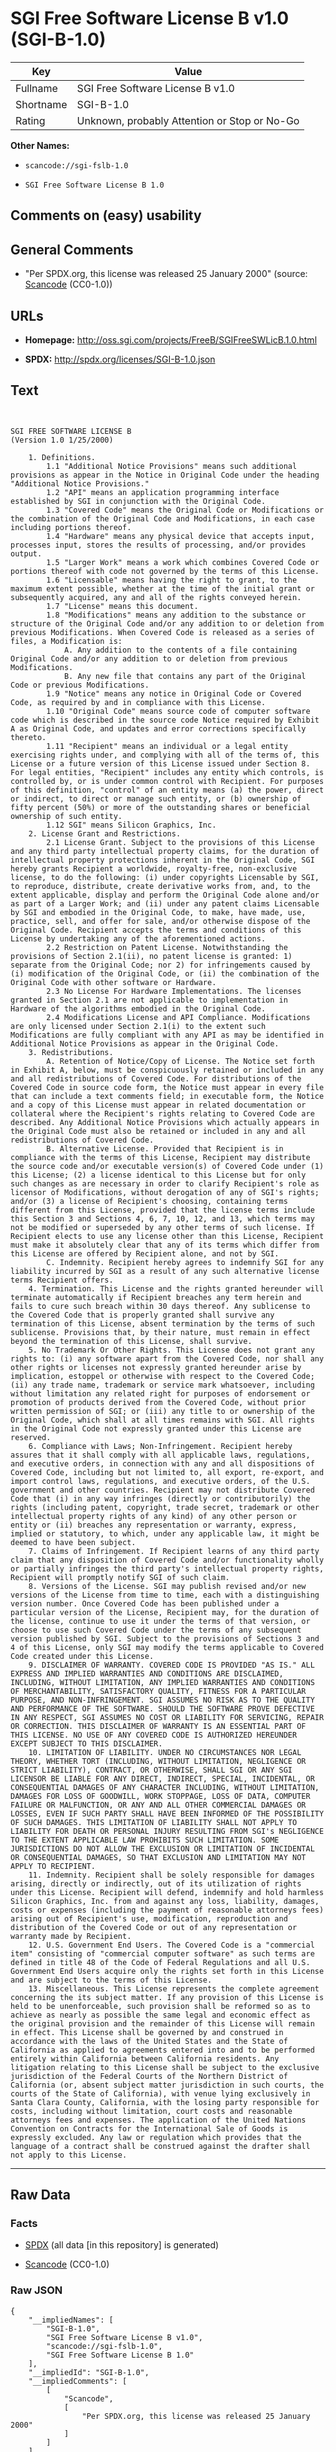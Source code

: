 * SGI Free Software License B v1.0 (SGI-B-1.0)

| Key         | Value                                          |
|-------------+------------------------------------------------|
| Fullname    | SGI Free Software License B v1.0               |
| Shortname   | SGI-B-1.0                                      |
| Rating      | Unknown, probably Attention or Stop or No-Go   |

*Other Names:*

- =scancode://sgi-fslb-1.0=

- =SGI Free Software License B 1.0=

** Comments on (easy) usability

** General Comments

- "Per SPDX.org, this license was released 25 January 2000" (source:
  [[https://github.com/nexB/scancode-toolkit/blob/develop/src/licensedcode/data/licenses/sgi-fslb-1.0.yml][Scancode]]
  (CC0-1.0))

** URLs

- *Homepage:* http://oss.sgi.com/projects/FreeB/SGIFreeSWLicB.1.0.html

- *SPDX:* http://spdx.org/licenses/SGI-B-1.0.json

** Text

#+BEGIN_EXAMPLE


  SGI FREE SOFTWARE LICENSE B
  (Version 1.0 1/25/2000)

      1. Definitions.
          1.1 "Additional Notice Provisions" means such additional provisions as appear in the Notice in Original Code under the heading "Additional Notice Provisions."
          1.2 "API" means an application programming interface established by SGI in conjunction with the Original Code.
          1.3 "Covered Code" means the Original Code or Modifications or the combination of the Original Code and Modifications, in each case including portions thereof.
          1.4 "Hardware" means any physical device that accepts input, processes input, stores the results of processing, and/or provides output.
          1.5 "Larger Work" means a work which combines Covered Code or portions thereof with code not governed by the terms of this License.
          1.6 "Licensable" means having the right to grant, to the maximum extent possible, whether at the time of the initial grant or subsequently acquired, any and all of the rights conveyed herein.
          1.7 "License" means this document.
          1.8 "Modifications" means any addition to the substance or structure of the Original Code and/or any addition to or deletion from previous Modifications. When Covered Code is released as a series of files, a Modification is:
              A. Any addition to the contents of a file containing Original Code and/or any addition to or deletion from previous Modifications.
              B. Any new file that contains any part of the Original Code or previous Modifications.
          1.9 "Notice" means any notice in Original Code or Covered Code, as required by and in compliance with this License.
          1.10 "Original Code" means source code of computer software code which is described in the source code Notice required by Exhibit A as Original Code, and updates and error corrections specifically thereto.
          1.11 "Recipient" means an individual or a legal entity exercising rights under, and complying with all of the terms of, this License or a future version of this License issued under Section 8. For legal entities, "Recipient" includes any entity which controls, is controlled by, or is under common control with Recipient. For purposes of this definition, "control" of an entity means (a) the power, direct or indirect, to direct or manage such entity, or (b) ownership of fifty percent (50%) or more of the outstanding shares or beneficial ownership of such entity.
          1.12 SGI" means Silicon Graphics, Inc.
      2. License Grant and Restrictions.
          2.1 License Grant. Subject to the provisions of this License and any third party intellectual property claims, for the duration of intellectual property protections inherent in the Original Code, SGI hereby grants Recipient a worldwide, royalty-free, non-exclusive license, to do the following: (i) under copyrights Licensable by SGI, to reproduce, distribute, create derivative works from, and, to the extent applicable, display and perform the Original Code alone and/or as part of a Larger Work; and (ii) under any patent claims Licensable by SGI and embodied in the Original Code, to make, have made, use, practice, sell, and offer for sale, and/or otherwise dispose of the Original Code. Recipient accepts the terms and conditions of this License by undertaking any of the aforementioned actions.
          2.2 Restriction on Patent License. Notwithstanding the provisions of Section 2.1(ii), no patent license is granted: 1) separate from the Original Code; nor 2) for infringements caused by (i) modification of the Original Code, or (ii) the combination of the Original Code with other software or Hardware.
          2.3 No License For Hardware Implementations. The licenses granted in Section 2.1 are not applicable to implementation in Hardware of the algorithms embodied in the Original Code.
          2.4 Modifications License and API Compliance. Modifications are only licensed under Section 2.1(i) to the extent such Modifications are fully compliant with any API as may be identified in Additional Notice Provisions as appear in the Original Code.
      3. Redistributions.
          A. Retention of Notice/Copy of License. The Notice set forth in Exhibit A, below, must be conspicuously retained or included in any and all redistributions of Covered Code. For distributions of the Covered Code in source code form, the Notice must appear in every file that can include a text comments field; in executable form, the Notice and a copy of this License must appear in related documentation or collateral where the Recipient's rights relating to Covered Code are described. Any Additional Notice Provisions which actually appears in the Original Code must also be retained or included in any and all redistributions of Covered Code.
          B. Alternative License. Provided that Recipient is in compliance with the terms of this License, Recipient may distribute the source code and/or executable version(s) of Covered Code under (1) this License; (2) a license identical to this License but for only such changes as are necessary in order to clarify Recipient's role as licensor of Modifications, without derogation of any of SGI's rights; and/or (3) a license of Recipient's choosing, containing terms different from this License, provided that the license terms include this Section 3 and Sections 4, 6, 7, 10, 12, and 13, which terms may not be modified or superseded by any other terms of such license. If Recipient elects to use any license other than this License, Recipient must make it absolutely clear that any of its terms which differ from this License are offered by Recipient alone, and not by SGI.
          C. Indemnity. Recipient hereby agrees to indemnify SGI for any liability incurred by SGI as a result of any such alternative license terms Recipient offers.
      4. Termination. This License and the rights granted hereunder will terminate automatically if Recipient breaches any term herein and fails to cure such breach within 30 days thereof. Any sublicense to the Covered Code that is properly granted shall survive any termination of this License, absent termination by the terms of such sublicense. Provisions that, by their nature, must remain in effect beyond the termination of this License, shall survive.
      5. No Trademark Or Other Rights. This License does not grant any rights to: (i) any software apart from the Covered Code, nor shall any other rights or licenses not expressly granted hereunder arise by implication, estoppel or otherwise with respect to the Covered Code; (ii) any trade name, trademark or service mark whatsoever, including without limitation any related right for purposes of endorsement or promotion of products derived from the Covered Code, without prior written permission of SGI; or (iii) any title to or ownership of the Original Code, which shall at all times remains with SGI. All rights in the Original Code not expressly granted under this License are reserved.
      6. Compliance with Laws; Non-Infringement. Recipient hereby assures that it shall comply with all applicable laws, regulations, and executive orders, in connection with any and all dispositions of Covered Code, including but not limited to, all export, re-export, and import control laws, regulations, and executive orders, of the U.S. government and other countries. Recipient may not distribute Covered Code that (i) in any way infringes (directly or contributorily) the rights (including patent, copyright, trade secret, trademark or other intellectual property rights of any kind) of any other person or entity or (ii) breaches any representation or warranty, express, implied or statutory, to which, under any applicable law, it might be deemed to have been subject.
      7. Claims of Infringement. If Recipient learns of any third party claim that any disposition of Covered Code and/or functionality wholly or partially infringes the third party's intellectual property rights, Recipient will promptly notify SGI of such claim.
      8. Versions of the License. SGI may publish revised and/or new versions of the License from time to time, each with a distinguishing version number. Once Covered Code has been published under a particular version of the License, Recipient may, for the duration of the license, continue to use it under the terms of that version, or choose to use such Covered Code under the terms of any subsequent version published by SGI. Subject to the provisions of Sections 3 and 4 of this License, only SGI may modify the terms applicable to Covered Code created under this License.
      9. DISCLAIMER OF WARRANTY. COVERED CODE IS PROVIDED "AS IS." ALL EXPRESS AND IMPLIED WARRANTIES AND CONDITIONS ARE DISCLAIMED, INCLUDING, WITHOUT LIMITATION, ANY IMPLIED WARRANTIES AND CONDITIONS OF MERCHANTABILITY, SATISFACTORY QUALITY, FITNESS FOR A PARTICULAR PURPOSE, AND NON-INFRINGEMENT. SGI ASSUMES NO RISK AS TO THE QUALITY AND PERFORMANCE OF THE SOFTWARE. SHOULD THE SOFTWARE PROVE DEFECTIVE IN ANY RESPECT, SGI ASSUMES NO COST OR LIABILITY FOR SERVICING, REPAIR OR CORRECTION. THIS DISCLAIMER OF WARRANTY IS AN ESSENTIAL PART OF THIS LICENSE. NO USE OF ANY COVERED CODE IS AUTHORIZED HEREUNDER EXCEPT SUBJECT TO THIS DISCLAIMER.
      10. LIMITATION OF LIABILITY. UNDER NO CIRCUMSTANCES NOR LEGAL THEORY, WHETHER TORT (INCLUDING, WITHOUT LIMITATION, NEGLIGENCE OR STRICT LIABILITY), CONTRACT, OR OTHERWISE, SHALL SGI OR ANY SGI LICENSOR BE LIABLE FOR ANY DIRECT, INDIRECT, SPECIAL, INCIDENTAL, OR CONSEQUENTIAL DAMAGES OF ANY CHARACTER INCLUDING, WITHOUT LIMITATION, DAMAGES FOR LOSS OF GOODWILL, WORK STOPPAGE, LOSS OF DATA, COMPUTER FAILURE OR MALFUNCTION, OR ANY AND ALL OTHER COMMERCIAL DAMAGES OR LOSSES, EVEN IF SUCH PARTY SHALL HAVE BEEN INFORMED OF THE POSSIBILITY OF SUCH DAMAGES. THIS LIMITATION OF LIABILITY SHALL NOT APPLY TO LIABILITY FOR DEATH OR PERSONAL INJURY RESULTING FROM SGI's NEGLIGENCE TO THE EXTENT APPLICABLE LAW PROHIBITS SUCH LIMITATION. SOME JURISDICTIONS DO NOT ALLOW THE EXCLUSION OR LIMITATION OF INCIDENTAL OR CONSEQUENTIAL DAMAGES, SO THAT EXCLUSION AND LIMITATION MAY NOT APPLY TO RECIPIENT.
      11. Indemnity. Recipient shall be solely responsible for damages arising, directly or indirectly, out of its utilization of rights under this License. Recipient will defend, indemnify and hold harmless Silicon Graphics, Inc. from and against any loss, liability, damages, costs or expenses (including the payment of reasonable attorneys fees) arising out of Recipient's use, modification, reproduction and distribution of the Covered Code or out of any representation or warranty made by Recipient.
      12. U.S. Government End Users. The Covered Code is a "commercial item" consisting of "commercial computer software" as such terms are defined in title 48 of the Code of Federal Regulations and all U.S. Government End Users acquire only the rights set forth in this License and are subject to the terms of this License.
      13. Miscellaneous. This License represents the complete agreement concerning the its subject matter. If any provision of this License is held to be unenforceable, such provision shall be reformed so as to achieve as nearly as possible the same legal and economic effect as the original provision and the remainder of this License will remain in effect. This License shall be governed by and construed in accordance with the laws of the United States and the State of California as applied to agreements entered into and to be performed entirely within California between California residents. Any litigation relating to this License shall be subject to the exclusive jurisdiction of the Federal Courts of the Northern District of California (or, absent subject matter jurisdiction in such courts, the courts of the State of California), with venue lying exclusively in Santa Clara County, California, with the losing party responsible for costs, including without limitation, court costs and reasonable attorneys fees and expenses. The application of the United Nations Convention on Contracts for the International Sale of Goods is expressly excluded. Any law or regulation which provides that the language of a contract shall be construed against the drafter shall not apply to this License.
#+END_EXAMPLE

--------------

** Raw Data

*** Facts

- [[https://spdx.org/licenses/SGI-B-1.0.html][SPDX]] (all data [in this
  repository] is generated)

- [[https://github.com/nexB/scancode-toolkit/blob/develop/src/licensedcode/data/licenses/sgi-fslb-1.0.yml][Scancode]]
  (CC0-1.0)

*** Raw JSON

#+BEGIN_EXAMPLE
  {
      "__impliedNames": [
          "SGI-B-1.0",
          "SGI Free Software License B v1.0",
          "scancode://sgi-fslb-1.0",
          "SGI Free Software License B 1.0"
      ],
      "__impliedId": "SGI-B-1.0",
      "__impliedComments": [
          [
              "Scancode",
              [
                  "Per SPDX.org, this license was released 25 January 2000"
              ]
          ]
      ],
      "facts": {
          "SPDX": {
              "isSPDXLicenseDeprecated": false,
              "spdxFullName": "SGI Free Software License B v1.0",
              "spdxDetailsURL": "http://spdx.org/licenses/SGI-B-1.0.json",
              "_sourceURL": "https://spdx.org/licenses/SGI-B-1.0.html",
              "spdxLicIsOSIApproved": false,
              "spdxSeeAlso": [
                  "http://oss.sgi.com/projects/FreeB/SGIFreeSWLicB.1.0.html"
              ],
              "_implications": {
                  "__impliedNames": [
                      "SGI-B-1.0",
                      "SGI Free Software License B v1.0"
                  ],
                  "__impliedId": "SGI-B-1.0",
                  "__isOsiApproved": false,
                  "__impliedURLs": [
                      [
                          "SPDX",
                          "http://spdx.org/licenses/SGI-B-1.0.json"
                      ],
                      [
                          null,
                          "http://oss.sgi.com/projects/FreeB/SGIFreeSWLicB.1.0.html"
                      ]
                  ]
              },
              "spdxLicenseId": "SGI-B-1.0"
          },
          "Scancode": {
              "otherUrls": null,
              "homepageUrl": "http://oss.sgi.com/projects/FreeB/SGIFreeSWLicB.1.0.html",
              "shortName": "SGI Free Software License B 1.0",
              "textUrls": null,
              "text": "\n\nSGI FREE SOFTWARE LICENSE B\n(Version 1.0 1/25/2000)\n\n    1. Definitions.\n        1.1 \"Additional Notice Provisions\" means such additional provisions as appear in the Notice in Original Code under the heading \"Additional Notice Provisions.\"\n        1.2 \"API\" means an application programming interface established by SGI in conjunction with the Original Code.\n        1.3 \"Covered Code\" means the Original Code or Modifications or the combination of the Original Code and Modifications, in each case including portions thereof.\n        1.4 \"Hardware\" means any physical device that accepts input, processes input, stores the results of processing, and/or provides output.\n        1.5 \"Larger Work\" means a work which combines Covered Code or portions thereof with code not governed by the terms of this License.\n        1.6 \"Licensable\" means having the right to grant, to the maximum extent possible, whether at the time of the initial grant or subsequently acquired, any and all of the rights conveyed herein.\n        1.7 \"License\" means this document.\n        1.8 \"Modifications\" means any addition to the substance or structure of the Original Code and/or any addition to or deletion from previous Modifications. When Covered Code is released as a series of files, a Modification is:\n            A. Any addition to the contents of a file containing Original Code and/or any addition to or deletion from previous Modifications.\n            B. Any new file that contains any part of the Original Code or previous Modifications.\n        1.9 \"Notice\" means any notice in Original Code or Covered Code, as required by and in compliance with this License.\n        1.10 \"Original Code\" means source code of computer software code which is described in the source code Notice required by Exhibit A as Original Code, and updates and error corrections specifically thereto.\n        1.11 \"Recipient\" means an individual or a legal entity exercising rights under, and complying with all of the terms of, this License or a future version of this License issued under Section 8. For legal entities, \"Recipient\" includes any entity which controls, is controlled by, or is under common control with Recipient. For purposes of this definition, \"control\" of an entity means (a) the power, direct or indirect, to direct or manage such entity, or (b) ownership of fifty percent (50%) or more of the outstanding shares or beneficial ownership of such entity.\n        1.12 SGI\" means Silicon Graphics, Inc.\n    2. License Grant and Restrictions.\n        2.1 License Grant. Subject to the provisions of this License and any third party intellectual property claims, for the duration of intellectual property protections inherent in the Original Code, SGI hereby grants Recipient a worldwide, royalty-free, non-exclusive license, to do the following: (i) under copyrights Licensable by SGI, to reproduce, distribute, create derivative works from, and, to the extent applicable, display and perform the Original Code alone and/or as part of a Larger Work; and (ii) under any patent claims Licensable by SGI and embodied in the Original Code, to make, have made, use, practice, sell, and offer for sale, and/or otherwise dispose of the Original Code. Recipient accepts the terms and conditions of this License by undertaking any of the aforementioned actions.\n        2.2 Restriction on Patent License. Notwithstanding the provisions of Section 2.1(ii), no patent license is granted: 1) separate from the Original Code; nor 2) for infringements caused by (i) modification of the Original Code, or (ii) the combination of the Original Code with other software or Hardware.\n        2.3 No License For Hardware Implementations. The licenses granted in Section 2.1 are not applicable to implementation in Hardware of the algorithms embodied in the Original Code.\n        2.4 Modifications License and API Compliance. Modifications are only licensed under Section 2.1(i) to the extent such Modifications are fully compliant with any API as may be identified in Additional Notice Provisions as appear in the Original Code.\n    3. Redistributions.\n        A. Retention of Notice/Copy of License. The Notice set forth in Exhibit A, below, must be conspicuously retained or included in any and all redistributions of Covered Code. For distributions of the Covered Code in source code form, the Notice must appear in every file that can include a text comments field; in executable form, the Notice and a copy of this License must appear in related documentation or collateral where the Recipient's rights relating to Covered Code are described. Any Additional Notice Provisions which actually appears in the Original Code must also be retained or included in any and all redistributions of Covered Code.\n        B. Alternative License. Provided that Recipient is in compliance with the terms of this License, Recipient may distribute the source code and/or executable version(s) of Covered Code under (1) this License; (2) a license identical to this License but for only such changes as are necessary in order to clarify Recipient's role as licensor of Modifications, without derogation of any of SGI's rights; and/or (3) a license of Recipient's choosing, containing terms different from this License, provided that the license terms include this Section 3 and Sections 4, 6, 7, 10, 12, and 13, which terms may not be modified or superseded by any other terms of such license. If Recipient elects to use any license other than this License, Recipient must make it absolutely clear that any of its terms which differ from this License are offered by Recipient alone, and not by SGI.\n        C. Indemnity. Recipient hereby agrees to indemnify SGI for any liability incurred by SGI as a result of any such alternative license terms Recipient offers.\n    4. Termination. This License and the rights granted hereunder will terminate automatically if Recipient breaches any term herein and fails to cure such breach within 30 days thereof. Any sublicense to the Covered Code that is properly granted shall survive any termination of this License, absent termination by the terms of such sublicense. Provisions that, by their nature, must remain in effect beyond the termination of this License, shall survive.\n    5. No Trademark Or Other Rights. This License does not grant any rights to: (i) any software apart from the Covered Code, nor shall any other rights or licenses not expressly granted hereunder arise by implication, estoppel or otherwise with respect to the Covered Code; (ii) any trade name, trademark or service mark whatsoever, including without limitation any related right for purposes of endorsement or promotion of products derived from the Covered Code, without prior written permission of SGI; or (iii) any title to or ownership of the Original Code, which shall at all times remains with SGI. All rights in the Original Code not expressly granted under this License are reserved.\n    6. Compliance with Laws; Non-Infringement. Recipient hereby assures that it shall comply with all applicable laws, regulations, and executive orders, in connection with any and all dispositions of Covered Code, including but not limited to, all export, re-export, and import control laws, regulations, and executive orders, of the U.S. government and other countries. Recipient may not distribute Covered Code that (i) in any way infringes (directly or contributorily) the rights (including patent, copyright, trade secret, trademark or other intellectual property rights of any kind) of any other person or entity or (ii) breaches any representation or warranty, express, implied or statutory, to which, under any applicable law, it might be deemed to have been subject.\n    7. Claims of Infringement. If Recipient learns of any third party claim that any disposition of Covered Code and/or functionality wholly or partially infringes the third party's intellectual property rights, Recipient will promptly notify SGI of such claim.\n    8. Versions of the License. SGI may publish revised and/or new versions of the License from time to time, each with a distinguishing version number. Once Covered Code has been published under a particular version of the License, Recipient may, for the duration of the license, continue to use it under the terms of that version, or choose to use such Covered Code under the terms of any subsequent version published by SGI. Subject to the provisions of Sections 3 and 4 of this License, only SGI may modify the terms applicable to Covered Code created under this License.\n    9. DISCLAIMER OF WARRANTY. COVERED CODE IS PROVIDED \"AS IS.\" ALL EXPRESS AND IMPLIED WARRANTIES AND CONDITIONS ARE DISCLAIMED, INCLUDING, WITHOUT LIMITATION, ANY IMPLIED WARRANTIES AND CONDITIONS OF MERCHANTABILITY, SATISFACTORY QUALITY, FITNESS FOR A PARTICULAR PURPOSE, AND NON-INFRINGEMENT. SGI ASSUMES NO RISK AS TO THE QUALITY AND PERFORMANCE OF THE SOFTWARE. SHOULD THE SOFTWARE PROVE DEFECTIVE IN ANY RESPECT, SGI ASSUMES NO COST OR LIABILITY FOR SERVICING, REPAIR OR CORRECTION. THIS DISCLAIMER OF WARRANTY IS AN ESSENTIAL PART OF THIS LICENSE. NO USE OF ANY COVERED CODE IS AUTHORIZED HEREUNDER EXCEPT SUBJECT TO THIS DISCLAIMER.\n    10. LIMITATION OF LIABILITY. UNDER NO CIRCUMSTANCES NOR LEGAL THEORY, WHETHER TORT (INCLUDING, WITHOUT LIMITATION, NEGLIGENCE OR STRICT LIABILITY), CONTRACT, OR OTHERWISE, SHALL SGI OR ANY SGI LICENSOR BE LIABLE FOR ANY DIRECT, INDIRECT, SPECIAL, INCIDENTAL, OR CONSEQUENTIAL DAMAGES OF ANY CHARACTER INCLUDING, WITHOUT LIMITATION, DAMAGES FOR LOSS OF GOODWILL, WORK STOPPAGE, LOSS OF DATA, COMPUTER FAILURE OR MALFUNCTION, OR ANY AND ALL OTHER COMMERCIAL DAMAGES OR LOSSES, EVEN IF SUCH PARTY SHALL HAVE BEEN INFORMED OF THE POSSIBILITY OF SUCH DAMAGES. THIS LIMITATION OF LIABILITY SHALL NOT APPLY TO LIABILITY FOR DEATH OR PERSONAL INJURY RESULTING FROM SGI's NEGLIGENCE TO THE EXTENT APPLICABLE LAW PROHIBITS SUCH LIMITATION. SOME JURISDICTIONS DO NOT ALLOW THE EXCLUSION OR LIMITATION OF INCIDENTAL OR CONSEQUENTIAL DAMAGES, SO THAT EXCLUSION AND LIMITATION MAY NOT APPLY TO RECIPIENT.\n    11. Indemnity. Recipient shall be solely responsible for damages arising, directly or indirectly, out of its utilization of rights under this License. Recipient will defend, indemnify and hold harmless Silicon Graphics, Inc. from and against any loss, liability, damages, costs or expenses (including the payment of reasonable attorneys fees) arising out of Recipient's use, modification, reproduction and distribution of the Covered Code or out of any representation or warranty made by Recipient.\n    12. U.S. Government End Users. The Covered Code is a \"commercial item\" consisting of \"commercial computer software\" as such terms are defined in title 48 of the Code of Federal Regulations and all U.S. Government End Users acquire only the rights set forth in this License and are subject to the terms of this License.\n    13. Miscellaneous. This License represents the complete agreement concerning the its subject matter. If any provision of this License is held to be unenforceable, such provision shall be reformed so as to achieve as nearly as possible the same legal and economic effect as the original provision and the remainder of this License will remain in effect. This License shall be governed by and construed in accordance with the laws of the United States and the State of California as applied to agreements entered into and to be performed entirely within California between California residents. Any litigation relating to this License shall be subject to the exclusive jurisdiction of the Federal Courts of the Northern District of California (or, absent subject matter jurisdiction in such courts, the courts of the State of California), with venue lying exclusively in Santa Clara County, California, with the losing party responsible for costs, including without limitation, court costs and reasonable attorneys fees and expenses. The application of the United Nations Convention on Contracts for the International Sale of Goods is expressly excluded. Any law or regulation which provides that the language of a contract shall be construed against the drafter shall not apply to this License.\n",
              "category": "Free Restricted",
              "osiUrl": null,
              "owner": "SGI - Silicon Graphics",
              "_sourceURL": "https://github.com/nexB/scancode-toolkit/blob/develop/src/licensedcode/data/licenses/sgi-fslb-1.0.yml",
              "key": "sgi-fslb-1.0",
              "name": "SGI Free Software License B v1.0",
              "spdxId": "SGI-B-1.0",
              "notes": "Per SPDX.org, this license was released 25 January 2000",
              "_implications": {
                  "__impliedNames": [
                      "scancode://sgi-fslb-1.0",
                      "SGI Free Software License B 1.0",
                      "SGI-B-1.0"
                  ],
                  "__impliedId": "SGI-B-1.0",
                  "__impliedComments": [
                      [
                          "Scancode",
                          [
                              "Per SPDX.org, this license was released 25 January 2000"
                          ]
                      ]
                  ],
                  "__impliedText": "\n\nSGI FREE SOFTWARE LICENSE B\n(Version 1.0 1/25/2000)\n\n    1. Definitions.\n        1.1 \"Additional Notice Provisions\" means such additional provisions as appear in the Notice in Original Code under the heading \"Additional Notice Provisions.\"\n        1.2 \"API\" means an application programming interface established by SGI in conjunction with the Original Code.\n        1.3 \"Covered Code\" means the Original Code or Modifications or the combination of the Original Code and Modifications, in each case including portions thereof.\n        1.4 \"Hardware\" means any physical device that accepts input, processes input, stores the results of processing, and/or provides output.\n        1.5 \"Larger Work\" means a work which combines Covered Code or portions thereof with code not governed by the terms of this License.\n        1.6 \"Licensable\" means having the right to grant, to the maximum extent possible, whether at the time of the initial grant or subsequently acquired, any and all of the rights conveyed herein.\n        1.7 \"License\" means this document.\n        1.8 \"Modifications\" means any addition to the substance or structure of the Original Code and/or any addition to or deletion from previous Modifications. When Covered Code is released as a series of files, a Modification is:\n            A. Any addition to the contents of a file containing Original Code and/or any addition to or deletion from previous Modifications.\n            B. Any new file that contains any part of the Original Code or previous Modifications.\n        1.9 \"Notice\" means any notice in Original Code or Covered Code, as required by and in compliance with this License.\n        1.10 \"Original Code\" means source code of computer software code which is described in the source code Notice required by Exhibit A as Original Code, and updates and error corrections specifically thereto.\n        1.11 \"Recipient\" means an individual or a legal entity exercising rights under, and complying with all of the terms of, this License or a future version of this License issued under Section 8. For legal entities, \"Recipient\" includes any entity which controls, is controlled by, or is under common control with Recipient. For purposes of this definition, \"control\" of an entity means (a) the power, direct or indirect, to direct or manage such entity, or (b) ownership of fifty percent (50%) or more of the outstanding shares or beneficial ownership of such entity.\n        1.12 SGI\" means Silicon Graphics, Inc.\n    2. License Grant and Restrictions.\n        2.1 License Grant. Subject to the provisions of this License and any third party intellectual property claims, for the duration of intellectual property protections inherent in the Original Code, SGI hereby grants Recipient a worldwide, royalty-free, non-exclusive license, to do the following: (i) under copyrights Licensable by SGI, to reproduce, distribute, create derivative works from, and, to the extent applicable, display and perform the Original Code alone and/or as part of a Larger Work; and (ii) under any patent claims Licensable by SGI and embodied in the Original Code, to make, have made, use, practice, sell, and offer for sale, and/or otherwise dispose of the Original Code. Recipient accepts the terms and conditions of this License by undertaking any of the aforementioned actions.\n        2.2 Restriction on Patent License. Notwithstanding the provisions of Section 2.1(ii), no patent license is granted: 1) separate from the Original Code; nor 2) for infringements caused by (i) modification of the Original Code, or (ii) the combination of the Original Code with other software or Hardware.\n        2.3 No License For Hardware Implementations. The licenses granted in Section 2.1 are not applicable to implementation in Hardware of the algorithms embodied in the Original Code.\n        2.4 Modifications License and API Compliance. Modifications are only licensed under Section 2.1(i) to the extent such Modifications are fully compliant with any API as may be identified in Additional Notice Provisions as appear in the Original Code.\n    3. Redistributions.\n        A. Retention of Notice/Copy of License. The Notice set forth in Exhibit A, below, must be conspicuously retained or included in any and all redistributions of Covered Code. For distributions of the Covered Code in source code form, the Notice must appear in every file that can include a text comments field; in executable form, the Notice and a copy of this License must appear in related documentation or collateral where the Recipient's rights relating to Covered Code are described. Any Additional Notice Provisions which actually appears in the Original Code must also be retained or included in any and all redistributions of Covered Code.\n        B. Alternative License. Provided that Recipient is in compliance with the terms of this License, Recipient may distribute the source code and/or executable version(s) of Covered Code under (1) this License; (2) a license identical to this License but for only such changes as are necessary in order to clarify Recipient's role as licensor of Modifications, without derogation of any of SGI's rights; and/or (3) a license of Recipient's choosing, containing terms different from this License, provided that the license terms include this Section 3 and Sections 4, 6, 7, 10, 12, and 13, which terms may not be modified or superseded by any other terms of such license. If Recipient elects to use any license other than this License, Recipient must make it absolutely clear that any of its terms which differ from this License are offered by Recipient alone, and not by SGI.\n        C. Indemnity. Recipient hereby agrees to indemnify SGI for any liability incurred by SGI as a result of any such alternative license terms Recipient offers.\n    4. Termination. This License and the rights granted hereunder will terminate automatically if Recipient breaches any term herein and fails to cure such breach within 30 days thereof. Any sublicense to the Covered Code that is properly granted shall survive any termination of this License, absent termination by the terms of such sublicense. Provisions that, by their nature, must remain in effect beyond the termination of this License, shall survive.\n    5. No Trademark Or Other Rights. This License does not grant any rights to: (i) any software apart from the Covered Code, nor shall any other rights or licenses not expressly granted hereunder arise by implication, estoppel or otherwise with respect to the Covered Code; (ii) any trade name, trademark or service mark whatsoever, including without limitation any related right for purposes of endorsement or promotion of products derived from the Covered Code, without prior written permission of SGI; or (iii) any title to or ownership of the Original Code, which shall at all times remains with SGI. All rights in the Original Code not expressly granted under this License are reserved.\n    6. Compliance with Laws; Non-Infringement. Recipient hereby assures that it shall comply with all applicable laws, regulations, and executive orders, in connection with any and all dispositions of Covered Code, including but not limited to, all export, re-export, and import control laws, regulations, and executive orders, of the U.S. government and other countries. Recipient may not distribute Covered Code that (i) in any way infringes (directly or contributorily) the rights (including patent, copyright, trade secret, trademark or other intellectual property rights of any kind) of any other person or entity or (ii) breaches any representation or warranty, express, implied or statutory, to which, under any applicable law, it might be deemed to have been subject.\n    7. Claims of Infringement. If Recipient learns of any third party claim that any disposition of Covered Code and/or functionality wholly or partially infringes the third party's intellectual property rights, Recipient will promptly notify SGI of such claim.\n    8. Versions of the License. SGI may publish revised and/or new versions of the License from time to time, each with a distinguishing version number. Once Covered Code has been published under a particular version of the License, Recipient may, for the duration of the license, continue to use it under the terms of that version, or choose to use such Covered Code under the terms of any subsequent version published by SGI. Subject to the provisions of Sections 3 and 4 of this License, only SGI may modify the terms applicable to Covered Code created under this License.\n    9. DISCLAIMER OF WARRANTY. COVERED CODE IS PROVIDED \"AS IS.\" ALL EXPRESS AND IMPLIED WARRANTIES AND CONDITIONS ARE DISCLAIMED, INCLUDING, WITHOUT LIMITATION, ANY IMPLIED WARRANTIES AND CONDITIONS OF MERCHANTABILITY, SATISFACTORY QUALITY, FITNESS FOR A PARTICULAR PURPOSE, AND NON-INFRINGEMENT. SGI ASSUMES NO RISK AS TO THE QUALITY AND PERFORMANCE OF THE SOFTWARE. SHOULD THE SOFTWARE PROVE DEFECTIVE IN ANY RESPECT, SGI ASSUMES NO COST OR LIABILITY FOR SERVICING, REPAIR OR CORRECTION. THIS DISCLAIMER OF WARRANTY IS AN ESSENTIAL PART OF THIS LICENSE. NO USE OF ANY COVERED CODE IS AUTHORIZED HEREUNDER EXCEPT SUBJECT TO THIS DISCLAIMER.\n    10. LIMITATION OF LIABILITY. UNDER NO CIRCUMSTANCES NOR LEGAL THEORY, WHETHER TORT (INCLUDING, WITHOUT LIMITATION, NEGLIGENCE OR STRICT LIABILITY), CONTRACT, OR OTHERWISE, SHALL SGI OR ANY SGI LICENSOR BE LIABLE FOR ANY DIRECT, INDIRECT, SPECIAL, INCIDENTAL, OR CONSEQUENTIAL DAMAGES OF ANY CHARACTER INCLUDING, WITHOUT LIMITATION, DAMAGES FOR LOSS OF GOODWILL, WORK STOPPAGE, LOSS OF DATA, COMPUTER FAILURE OR MALFUNCTION, OR ANY AND ALL OTHER COMMERCIAL DAMAGES OR LOSSES, EVEN IF SUCH PARTY SHALL HAVE BEEN INFORMED OF THE POSSIBILITY OF SUCH DAMAGES. THIS LIMITATION OF LIABILITY SHALL NOT APPLY TO LIABILITY FOR DEATH OR PERSONAL INJURY RESULTING FROM SGI's NEGLIGENCE TO THE EXTENT APPLICABLE LAW PROHIBITS SUCH LIMITATION. SOME JURISDICTIONS DO NOT ALLOW THE EXCLUSION OR LIMITATION OF INCIDENTAL OR CONSEQUENTIAL DAMAGES, SO THAT EXCLUSION AND LIMITATION MAY NOT APPLY TO RECIPIENT.\n    11. Indemnity. Recipient shall be solely responsible for damages arising, directly or indirectly, out of its utilization of rights under this License. Recipient will defend, indemnify and hold harmless Silicon Graphics, Inc. from and against any loss, liability, damages, costs or expenses (including the payment of reasonable attorneys fees) arising out of Recipient's use, modification, reproduction and distribution of the Covered Code or out of any representation or warranty made by Recipient.\n    12. U.S. Government End Users. The Covered Code is a \"commercial item\" consisting of \"commercial computer software\" as such terms are defined in title 48 of the Code of Federal Regulations and all U.S. Government End Users acquire only the rights set forth in this License and are subject to the terms of this License.\n    13. Miscellaneous. This License represents the complete agreement concerning the its subject matter. If any provision of this License is held to be unenforceable, such provision shall be reformed so as to achieve as nearly as possible the same legal and economic effect as the original provision and the remainder of this License will remain in effect. This License shall be governed by and construed in accordance with the laws of the United States and the State of California as applied to agreements entered into and to be performed entirely within California between California residents. Any litigation relating to this License shall be subject to the exclusive jurisdiction of the Federal Courts of the Northern District of California (or, absent subject matter jurisdiction in such courts, the courts of the State of California), with venue lying exclusively in Santa Clara County, California, with the losing party responsible for costs, including without limitation, court costs and reasonable attorneys fees and expenses. The application of the United Nations Convention on Contracts for the International Sale of Goods is expressly excluded. Any law or regulation which provides that the language of a contract shall be construed against the drafter shall not apply to this License.\n",
                  "__impliedURLs": [
                      [
                          "Homepage",
                          "http://oss.sgi.com/projects/FreeB/SGIFreeSWLicB.1.0.html"
                      ]
                  ]
              }
          }
      },
      "__isOsiApproved": false,
      "__impliedText": "\n\nSGI FREE SOFTWARE LICENSE B\n(Version 1.0 1/25/2000)\n\n    1. Definitions.\n        1.1 \"Additional Notice Provisions\" means such additional provisions as appear in the Notice in Original Code under the heading \"Additional Notice Provisions.\"\n        1.2 \"API\" means an application programming interface established by SGI in conjunction with the Original Code.\n        1.3 \"Covered Code\" means the Original Code or Modifications or the combination of the Original Code and Modifications, in each case including portions thereof.\n        1.4 \"Hardware\" means any physical device that accepts input, processes input, stores the results of processing, and/or provides output.\n        1.5 \"Larger Work\" means a work which combines Covered Code or portions thereof with code not governed by the terms of this License.\n        1.6 \"Licensable\" means having the right to grant, to the maximum extent possible, whether at the time of the initial grant or subsequently acquired, any and all of the rights conveyed herein.\n        1.7 \"License\" means this document.\n        1.8 \"Modifications\" means any addition to the substance or structure of the Original Code and/or any addition to or deletion from previous Modifications. When Covered Code is released as a series of files, a Modification is:\n            A. Any addition to the contents of a file containing Original Code and/or any addition to or deletion from previous Modifications.\n            B. Any new file that contains any part of the Original Code or previous Modifications.\n        1.9 \"Notice\" means any notice in Original Code or Covered Code, as required by and in compliance with this License.\n        1.10 \"Original Code\" means source code of computer software code which is described in the source code Notice required by Exhibit A as Original Code, and updates and error corrections specifically thereto.\n        1.11 \"Recipient\" means an individual or a legal entity exercising rights under, and complying with all of the terms of, this License or a future version of this License issued under Section 8. For legal entities, \"Recipient\" includes any entity which controls, is controlled by, or is under common control with Recipient. For purposes of this definition, \"control\" of an entity means (a) the power, direct or indirect, to direct or manage such entity, or (b) ownership of fifty percent (50%) or more of the outstanding shares or beneficial ownership of such entity.\n        1.12 SGI\" means Silicon Graphics, Inc.\n    2. License Grant and Restrictions.\n        2.1 License Grant. Subject to the provisions of this License and any third party intellectual property claims, for the duration of intellectual property protections inherent in the Original Code, SGI hereby grants Recipient a worldwide, royalty-free, non-exclusive license, to do the following: (i) under copyrights Licensable by SGI, to reproduce, distribute, create derivative works from, and, to the extent applicable, display and perform the Original Code alone and/or as part of a Larger Work; and (ii) under any patent claims Licensable by SGI and embodied in the Original Code, to make, have made, use, practice, sell, and offer for sale, and/or otherwise dispose of the Original Code. Recipient accepts the terms and conditions of this License by undertaking any of the aforementioned actions.\n        2.2 Restriction on Patent License. Notwithstanding the provisions of Section 2.1(ii), no patent license is granted: 1) separate from the Original Code; nor 2) for infringements caused by (i) modification of the Original Code, or (ii) the combination of the Original Code with other software or Hardware.\n        2.3 No License For Hardware Implementations. The licenses granted in Section 2.1 are not applicable to implementation in Hardware of the algorithms embodied in the Original Code.\n        2.4 Modifications License and API Compliance. Modifications are only licensed under Section 2.1(i) to the extent such Modifications are fully compliant with any API as may be identified in Additional Notice Provisions as appear in the Original Code.\n    3. Redistributions.\n        A. Retention of Notice/Copy of License. The Notice set forth in Exhibit A, below, must be conspicuously retained or included in any and all redistributions of Covered Code. For distributions of the Covered Code in source code form, the Notice must appear in every file that can include a text comments field; in executable form, the Notice and a copy of this License must appear in related documentation or collateral where the Recipient's rights relating to Covered Code are described. Any Additional Notice Provisions which actually appears in the Original Code must also be retained or included in any and all redistributions of Covered Code.\n        B. Alternative License. Provided that Recipient is in compliance with the terms of this License, Recipient may distribute the source code and/or executable version(s) of Covered Code under (1) this License; (2) a license identical to this License but for only such changes as are necessary in order to clarify Recipient's role as licensor of Modifications, without derogation of any of SGI's rights; and/or (3) a license of Recipient's choosing, containing terms different from this License, provided that the license terms include this Section 3 and Sections 4, 6, 7, 10, 12, and 13, which terms may not be modified or superseded by any other terms of such license. If Recipient elects to use any license other than this License, Recipient must make it absolutely clear that any of its terms which differ from this License are offered by Recipient alone, and not by SGI.\n        C. Indemnity. Recipient hereby agrees to indemnify SGI for any liability incurred by SGI as a result of any such alternative license terms Recipient offers.\n    4. Termination. This License and the rights granted hereunder will terminate automatically if Recipient breaches any term herein and fails to cure such breach within 30 days thereof. Any sublicense to the Covered Code that is properly granted shall survive any termination of this License, absent termination by the terms of such sublicense. Provisions that, by their nature, must remain in effect beyond the termination of this License, shall survive.\n    5. No Trademark Or Other Rights. This License does not grant any rights to: (i) any software apart from the Covered Code, nor shall any other rights or licenses not expressly granted hereunder arise by implication, estoppel or otherwise with respect to the Covered Code; (ii) any trade name, trademark or service mark whatsoever, including without limitation any related right for purposes of endorsement or promotion of products derived from the Covered Code, without prior written permission of SGI; or (iii) any title to or ownership of the Original Code, which shall at all times remains with SGI. All rights in the Original Code not expressly granted under this License are reserved.\n    6. Compliance with Laws; Non-Infringement. Recipient hereby assures that it shall comply with all applicable laws, regulations, and executive orders, in connection with any and all dispositions of Covered Code, including but not limited to, all export, re-export, and import control laws, regulations, and executive orders, of the U.S. government and other countries. Recipient may not distribute Covered Code that (i) in any way infringes (directly or contributorily) the rights (including patent, copyright, trade secret, trademark or other intellectual property rights of any kind) of any other person or entity or (ii) breaches any representation or warranty, express, implied or statutory, to which, under any applicable law, it might be deemed to have been subject.\n    7. Claims of Infringement. If Recipient learns of any third party claim that any disposition of Covered Code and/or functionality wholly or partially infringes the third party's intellectual property rights, Recipient will promptly notify SGI of such claim.\n    8. Versions of the License. SGI may publish revised and/or new versions of the License from time to time, each with a distinguishing version number. Once Covered Code has been published under a particular version of the License, Recipient may, for the duration of the license, continue to use it under the terms of that version, or choose to use such Covered Code under the terms of any subsequent version published by SGI. Subject to the provisions of Sections 3 and 4 of this License, only SGI may modify the terms applicable to Covered Code created under this License.\n    9. DISCLAIMER OF WARRANTY. COVERED CODE IS PROVIDED \"AS IS.\" ALL EXPRESS AND IMPLIED WARRANTIES AND CONDITIONS ARE DISCLAIMED, INCLUDING, WITHOUT LIMITATION, ANY IMPLIED WARRANTIES AND CONDITIONS OF MERCHANTABILITY, SATISFACTORY QUALITY, FITNESS FOR A PARTICULAR PURPOSE, AND NON-INFRINGEMENT. SGI ASSUMES NO RISK AS TO THE QUALITY AND PERFORMANCE OF THE SOFTWARE. SHOULD THE SOFTWARE PROVE DEFECTIVE IN ANY RESPECT, SGI ASSUMES NO COST OR LIABILITY FOR SERVICING, REPAIR OR CORRECTION. THIS DISCLAIMER OF WARRANTY IS AN ESSENTIAL PART OF THIS LICENSE. NO USE OF ANY COVERED CODE IS AUTHORIZED HEREUNDER EXCEPT SUBJECT TO THIS DISCLAIMER.\n    10. LIMITATION OF LIABILITY. UNDER NO CIRCUMSTANCES NOR LEGAL THEORY, WHETHER TORT (INCLUDING, WITHOUT LIMITATION, NEGLIGENCE OR STRICT LIABILITY), CONTRACT, OR OTHERWISE, SHALL SGI OR ANY SGI LICENSOR BE LIABLE FOR ANY DIRECT, INDIRECT, SPECIAL, INCIDENTAL, OR CONSEQUENTIAL DAMAGES OF ANY CHARACTER INCLUDING, WITHOUT LIMITATION, DAMAGES FOR LOSS OF GOODWILL, WORK STOPPAGE, LOSS OF DATA, COMPUTER FAILURE OR MALFUNCTION, OR ANY AND ALL OTHER COMMERCIAL DAMAGES OR LOSSES, EVEN IF SUCH PARTY SHALL HAVE BEEN INFORMED OF THE POSSIBILITY OF SUCH DAMAGES. THIS LIMITATION OF LIABILITY SHALL NOT APPLY TO LIABILITY FOR DEATH OR PERSONAL INJURY RESULTING FROM SGI's NEGLIGENCE TO THE EXTENT APPLICABLE LAW PROHIBITS SUCH LIMITATION. SOME JURISDICTIONS DO NOT ALLOW THE EXCLUSION OR LIMITATION OF INCIDENTAL OR CONSEQUENTIAL DAMAGES, SO THAT EXCLUSION AND LIMITATION MAY NOT APPLY TO RECIPIENT.\n    11. Indemnity. Recipient shall be solely responsible for damages arising, directly or indirectly, out of its utilization of rights under this License. Recipient will defend, indemnify and hold harmless Silicon Graphics, Inc. from and against any loss, liability, damages, costs or expenses (including the payment of reasonable attorneys fees) arising out of Recipient's use, modification, reproduction and distribution of the Covered Code or out of any representation or warranty made by Recipient.\n    12. U.S. Government End Users. The Covered Code is a \"commercial item\" consisting of \"commercial computer software\" as such terms are defined in title 48 of the Code of Federal Regulations and all U.S. Government End Users acquire only the rights set forth in this License and are subject to the terms of this License.\n    13. Miscellaneous. This License represents the complete agreement concerning the its subject matter. If any provision of this License is held to be unenforceable, such provision shall be reformed so as to achieve as nearly as possible the same legal and economic effect as the original provision and the remainder of this License will remain in effect. This License shall be governed by and construed in accordance with the laws of the United States and the State of California as applied to agreements entered into and to be performed entirely within California between California residents. Any litigation relating to this License shall be subject to the exclusive jurisdiction of the Federal Courts of the Northern District of California (or, absent subject matter jurisdiction in such courts, the courts of the State of California), with venue lying exclusively in Santa Clara County, California, with the losing party responsible for costs, including without limitation, court costs and reasonable attorneys fees and expenses. The application of the United Nations Convention on Contracts for the International Sale of Goods is expressly excluded. Any law or regulation which provides that the language of a contract shall be construed against the drafter shall not apply to this License.\n",
      "__impliedURLs": [
          [
              "SPDX",
              "http://spdx.org/licenses/SGI-B-1.0.json"
          ],
          [
              null,
              "http://oss.sgi.com/projects/FreeB/SGIFreeSWLicB.1.0.html"
          ],
          [
              "Homepage",
              "http://oss.sgi.com/projects/FreeB/SGIFreeSWLicB.1.0.html"
          ]
      ]
  }
#+END_EXAMPLE

*** Dot Cluster Graph

[[../dot/SGI-B-1.0.svg]]